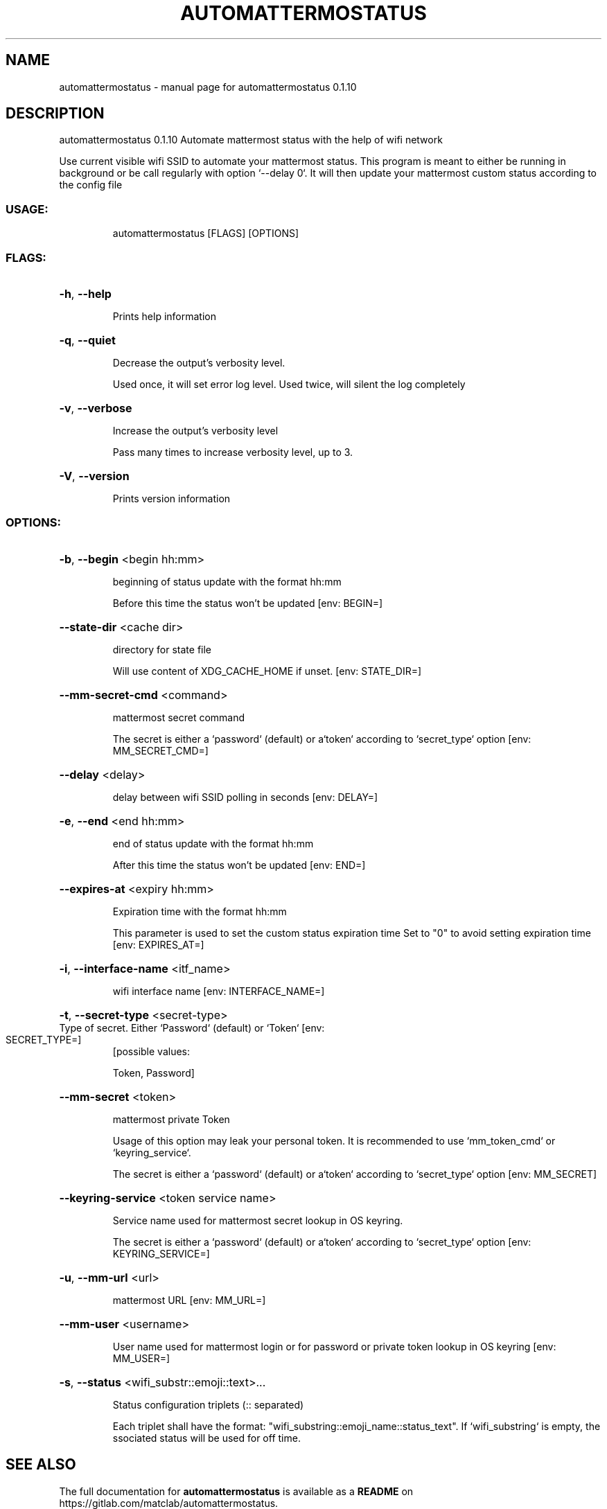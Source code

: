 .\" DO NOT MODIFY THIS FILE!  It was generated by help2man 1.48.5.
.TH AUTOMATTERMOSTATUS "1" "January 2022" "automattermostatus 0.1.10" "User Commands"
.SH NAME
automattermostatus \- manual page for automattermostatus 0.1.10
.SH DESCRIPTION
automattermostatus 0.1.10
Automate mattermost status with the help of wifi network
.PP
Use current visible wifi SSID to automate your mattermost status. This program is meant to either be
running in background or be call regularly with option `\-\-delay 0`. It will then update your mattermost
custom status according to the config file
.SS "USAGE:"
.IP
automattermostatus [FLAGS] [OPTIONS]
.SS "FLAGS:"
.HP
\fB\-h\fR, \fB\-\-help\fR
.IP
Prints help information
.HP
\fB\-q\fR, \fB\-\-quiet\fR
.IP
Decrease the output's verbosity level.
.IP
Used once, it will set error log level. Used twice, will silent the log completely
.HP
\fB\-v\fR, \fB\-\-verbose\fR
.IP
Increase the output's verbosity level
.IP
Pass many times to increase verbosity level, up to 3.
.HP
\fB\-V\fR, \fB\-\-version\fR
.IP
Prints version information
.SS "OPTIONS:"
.HP
\fB\-b\fR, \fB\-\-begin\fR <begin hh:mm>
.IP
beginning of status update with the format hh:mm
.IP
Before this time the status won't be updated [env: BEGIN=]
.HP
\fB\-\-state\-dir\fR <cache dir>
.IP
directory for state file
.IP
Will use content of XDG_CACHE_HOME if unset. [env: STATE_DIR=]
.HP
\fB\-\-mm\-secret\-cmd\fR <command>
.IP
mattermost secret command
.IP
The secret is either a `password` (default) or a`token` according to `secret_type` option
[env: MM_SECRET_CMD=]
.HP
\fB\-\-delay\fR <delay>
.IP
delay between wifi SSID polling in seconds [env: DELAY=]
.HP
\fB\-e\fR, \fB\-\-end\fR <end hh:mm>
.IP
end of status update with the format hh:mm
.IP
After this time the status won't be updated [env: END=]
.HP
\fB\-\-expires\-at\fR <expiry hh:mm>
.IP
Expiration time with the format hh:mm
.IP
This parameter is used to set the custom status expiration time Set to "0" to avoid setting
expiration time [env: EXPIRES_AT=]
.HP
\fB\-i\fR, \fB\-\-interface\-name\fR <itf_name>
.IP
wifi interface name [env: INTERFACE_NAME=]
.HP
\fB\-t\fR, \fB\-\-secret\-type\fR <secret\-type>
.TP
Type of secret. Either `Password` (default) or `Token` [env: SECRET_TYPE=]
[possible values:
.IP
Token, Password]
.HP
\fB\-\-mm\-secret\fR <token>
.IP
mattermost private Token
.IP
Usage of this option may leak your personal token. It is recommended to use `mm_token_cmd` or
`keyring_service`.
.IP
The secret is either a `password` (default) or a`token` according to `secret_type` option
[env: MM_SECRET]
.HP
\fB\-\-keyring\-service\fR <token service name>
.IP
Service name used for mattermost secret lookup in OS keyring.
.IP
The secret is either a `password` (default) or a`token` according to `secret_type` option
[env: KEYRING_SERVICE=]
.HP
\fB\-u\fR, \fB\-\-mm\-url\fR <url>
.IP
mattermost URL [env: MM_URL=]
.HP
\fB\-\-mm\-user\fR <username>
.IP
User name used for mattermost login or for password or private token lookup in OS keyring
[env: MM_USER=]
.HP
\fB\-s\fR, \fB\-\-status\fR <wifi_substr::emoji::text>...
.IP
Status configuration triplets (:: separated)
.IP
Each triplet shall have the format: "wifi_substring::emoji_name::status_text". If
`wifi_substring` is empty, the ssociated status will be used for off time.
.SH "SEE ALSO"
The full documentation for
.B automattermostatus
is available as a 
.B README
on https://gitlab.com/matclab/automattermostatus.
